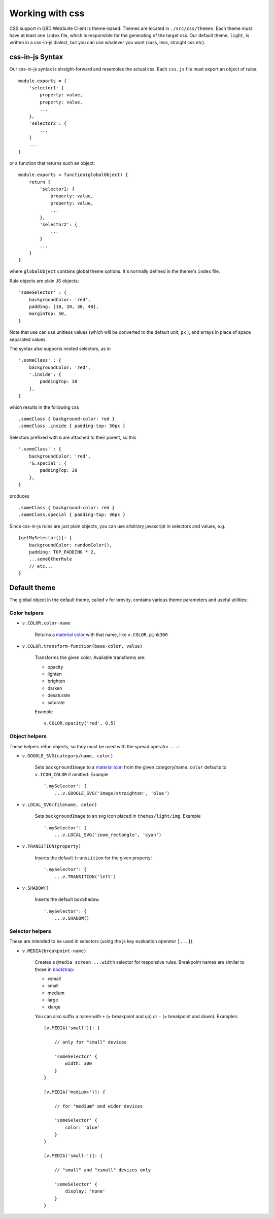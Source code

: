 Working with css
================


CSS support in GBD WebSuite Client is theme-based. Themes are located in ``./src/css/themes``. Each theme must have at least one ``index`` file, which is responsible for the generating of the target css. Our default theme, ``light``, is written in a css-in-js dialect, but you can use whatever you want (sass, less, straight css etc).


css-in-js Syntax
~~~~~~~~~~~~~~~~

Our css-in-js syntax is straight-forward and resembles the actual css. Each ``css.js`` file must export an object of rules: ::

    module.exports = {
        'selector1: {
            property: value,
            property: value,
            ...
        },
        'selector2': {
            ...
        }
        ...
    }

or a function that returns such an object: ::

    module.exports = function(globalObject) {
        return {
            'selector1: {
                property: value,
                property: value,
                ...
            },
            'selector2': {
                ...
            }
            ...
        }
    }

where ``globalObject`` contains global theme options. It's normally defined in the theme's ``index`` file.

Rule objects are plain JS objects: ::

    'someSelector' : {
        backgroundColor: 'red',
        padding: [10, 20, 30, 40],
        marginTop: 50,
    }

Note that use can use unitless values (which will be converted to the default unit, ``px`` ), and arrays in place of space separated values.

The syntax also supports nested selectors, as in ::

    '.someClass' : {
        backgroundColor: 'red',
        '.inside': {
            paddingTop: 30
        },
    }

which results in the following css ::

    .someClass { background-color: red }
    .someClass .inside { padding-top: 30px }

Selectors prefixed with ``&`` are attached to their parent, so this ::

    '.someClass' : {
        backgroundColor: 'red',
        '&.special': {
            paddingTop: 30
        },
    }

produces ::

    .someClass { background-color: red }
    .someClass.special { padding-top: 30px }

Since css-in-js rules are just plain objects, you can use arbitrary javascript in selectors and values, e.g. ::

    [getMySelector()]: {
        backgroundColor: randomColor(),
        padding: TOP_PADDING * 2,
        ...someOtherRule
        // etc...
    }


Default theme
~~~~~~~~~~~~~

The global object in the default theme, called ``v`` for brevity, contains various theme parameters and useful utilities:

Color helpers
-------------

- ``v.COLOR.color-name``

    Returns a `material color <https://www.materialui.co/colors>`_ with that name, like ``v.COLOR.pink300``

- ``v.COLOR.transform-function(base-color, value)``

    Transforms the given color. Available transforms are:

    - opacity
    - lighten
    - brighten
    - darken
    - desaturate
    - saturate

    Example ::

        v.COLOR.opacity('red', 0.5)

Object helpers
--------------

These helpers retun objects, so they must be used with the spread operator ``...``:


- ``v.GOOGLE_SVG(category/name, color)``

    Sets ``backgroundImage`` to a `material icon <https://material.io/tools/icons>`_ from the given category/name. ``color`` defaults to ``v.ICON_COLOR`` if omitted. Example ::


        '.mySelector': {
            ...v.GOOGLE_SVG('image/straighten', 'blue')

- ``v.LOCAL_SVG(filename, color)``

    Sets ``backgroundImage`` to an svg icon placed in ``themes/light/img``. Example ::


        '.mySelector': {
            ...v.LOCAL_SVG('zoom_rectangle', 'cyan')


- ``v.TRANSITION(property)``

    Inserts the default ``transiition`` for the given property::

        '.mySelector': {
            ...v.TRANSITION('left')


- ``v.SHADOW()``

    Inserts the default ``boxShadow``::

        '.mySelector': {
            ...v.SHADOW()

Selector helpers
----------------

These are intended to be used in selectors (using the js key evaluation operator ``[...]``).


- ``v.MEDIA(breakpoint-name)``

    Creates a ``@media screen ...width`` selector for responsive rules. Breakpoint names are similar to those in `bootstrap <https://getbootstrap.com/docs/4.1/layout/overview/#responsive-breakpoints>`_:

    - xsmall
    - small
    - medium
    - large
    - xlarge

    You can also suffix a name with ``+`` (= breakpoint and up) or ``-`` (= breakpoint and down). Examples: ::

        [v.MEDIA('small')]: {

            // only for "small" devices

            'someSelector' {
                width: 300
            }
        }

        [v.MEDIA('medium+')]: {

            // for "medium" and wider devices

            'someSelector' {
                color: 'blue'
            }
        }

        [v.MEDIA('small-')]: {

            // "small" and "xsmall" devices only

            'someSelector' {
                display: 'none'
            }
        }




